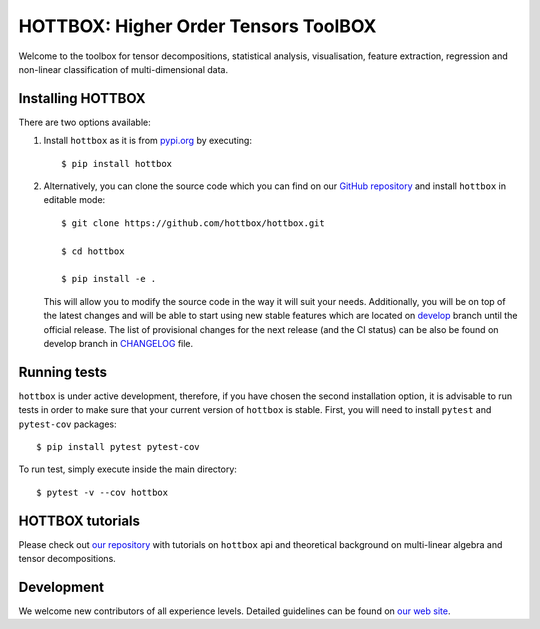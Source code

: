 HOTTBOX: Higher Order Tensors ToolBOX
=====================================

|Travis|_ |Appveyor|_ |Coveralls|_ |PyPi|_

.. |Travis| image:: https://img.shields.io/travis/hottbox/hottbox/master.svg?label=TravisCI
.. _Travis: https://travis-ci.org/hottbox/hottbox/

.. |Appveyor| image:: https://ci.appveyor.com/api/projects/status/2ct6ku31v351s3d3/branch/master?svg=true
.. _Appveyor: https://ci.appveyor.com/project/IlyaKisil/hottbox-6jq6a

.. |Coveralls| image:: https://img.shields.io/coveralls/github/hottbox/hottbox/master.svg
.. _Coveralls: https://coveralls.io/github/hottbox/hottbox

.. |PyPi| image:: https://badge.fury.io/py/hottbox.svg
.. _PyPi: https://badge.fury.io/py/hottbox

Welcome to the toolbox for tensor decompositions, statistical analysis, visualisation, feature extraction, 
regression and non-linear classification of multi-dimensional data. 


Installing HOTTBOX
------------------

There are two options available:

1.  Install ``hottbox`` as it is from `pypi.org <https://pypi.org/project/hottbox/>`_
    by executing: ::

        $ pip install hottbox

2.  Alternatively, you can clone the source code which you can find on our `GitHub repository <https://github.com/hottbox/hottbox>`_
    and install ``hottbox`` in editable mode:
    ::

        $ git clone https://github.com/hottbox/hottbox.git

        $ cd hottbox

        $ pip install -e .

    This will allow you to modify the source code in the way it will suit your needs. Additionally, you will be
    on top of the latest changes and will be able to start using new stable features which are located on
    `develop <https://github.com/hottbox/hottbox/tree/develop>`_ branch until the official release. The list
    of provisional changes for the next release (and the CI status) can be also be found on develop branch
    in `CHANGELOG <https://github.com/hottbox/hottbox/blob/develop/CHANGELOG.md>`_ file.



Running tests
-------------

``hottbox`` is under active development, therefore, if you have chosen the second installation
option, it is advisable to run tests in order to make sure that your
current version of ``hottbox`` is stable. First, you will need to install ``pytest`` and ``pytest-cov`` packages: ::

    $ pip install pytest pytest-cov

To run test, simply execute inside the main directory: ::

    $ pytest -v --cov hottbox



HOTTBOX tutorials
-----------------

Please check out `our repository <https://github.com/hottbox/hottbox-tutorials>`_ with tutorials on ``hottbox`` api
and theoretical background on multi-linear algebra and tensor decompositions.


Development
-----------
We welcome new contributors of all experience levels. Detailed guidelines can be found on
`our web site <https://hottbox.github.io/stable/development_guide/index.html>`_.
